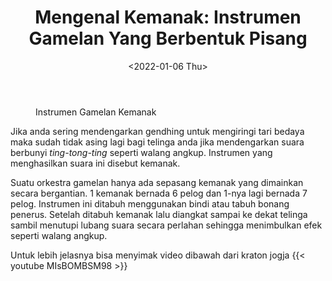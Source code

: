 #+TITLE: Mengenal Kemanak: Instrumen Gamelan Yang Berbentuk Pisang
#+TYPE: docs
#+DATE: <2022-01-06 Thu>
#+showthedate: show
#+DESCRIPTION: Suatu orkestra gamelan hanya ada sepasang kemanak yang dimainkan secara bergantian. 1 kemanak bernada 6 pelog dan 1-nya lagi bernada 7 pelog. Instrumen ini ditabuh menggunakan bindi atau tabuh bonang penerus. Setelah ditabuh kemanak lalu diangkat sampai ke dekat telinga sambil menutupi lubang suara secara perlahan sehingga menimbulkan efek seperti walang angkup.
#+CATEGORY: Gamelan Instrument

#+DOWNLOADED: https://rmol.id/images/berita/normal/2018/03/412970_04192505032018_Kemanak_.jpg @ 2022-01-06 09:26:53
#+CAPTION: Instrumen Gamelan Kemanak
[[file:./Instrumen Gamelan Kemanak.jpg]]

Jika anda sering mendengarkan gendhing untuk mengiringi tari bedaya maka sudah tidak asing lagi bagi telinga anda jika mendengarkan suara berbunyi /ting-tong-ting/ seperti walang angkup. Instrumen yang menghasilkan suara ini disebut kemanak. 

Suatu orkestra gamelan hanya ada sepasang kemanak yang dimainkan secara bergantian. 1 kemanak bernada 6 pelog dan 1-nya lagi bernada 7 pelog. Instrumen ini ditabuh menggunakan bindi atau tabuh bonang penerus. Setelah ditabuh kemanak lalu diangkat sampai ke dekat telinga sambil menutupi lubang suara secara perlahan sehingga menimbulkan efek seperti walang angkup.

Untuk lebih jelasnya bisa menyimak video dibawah dari kraton jogja
{{< youtube MIsBOMBSM98 >}}

